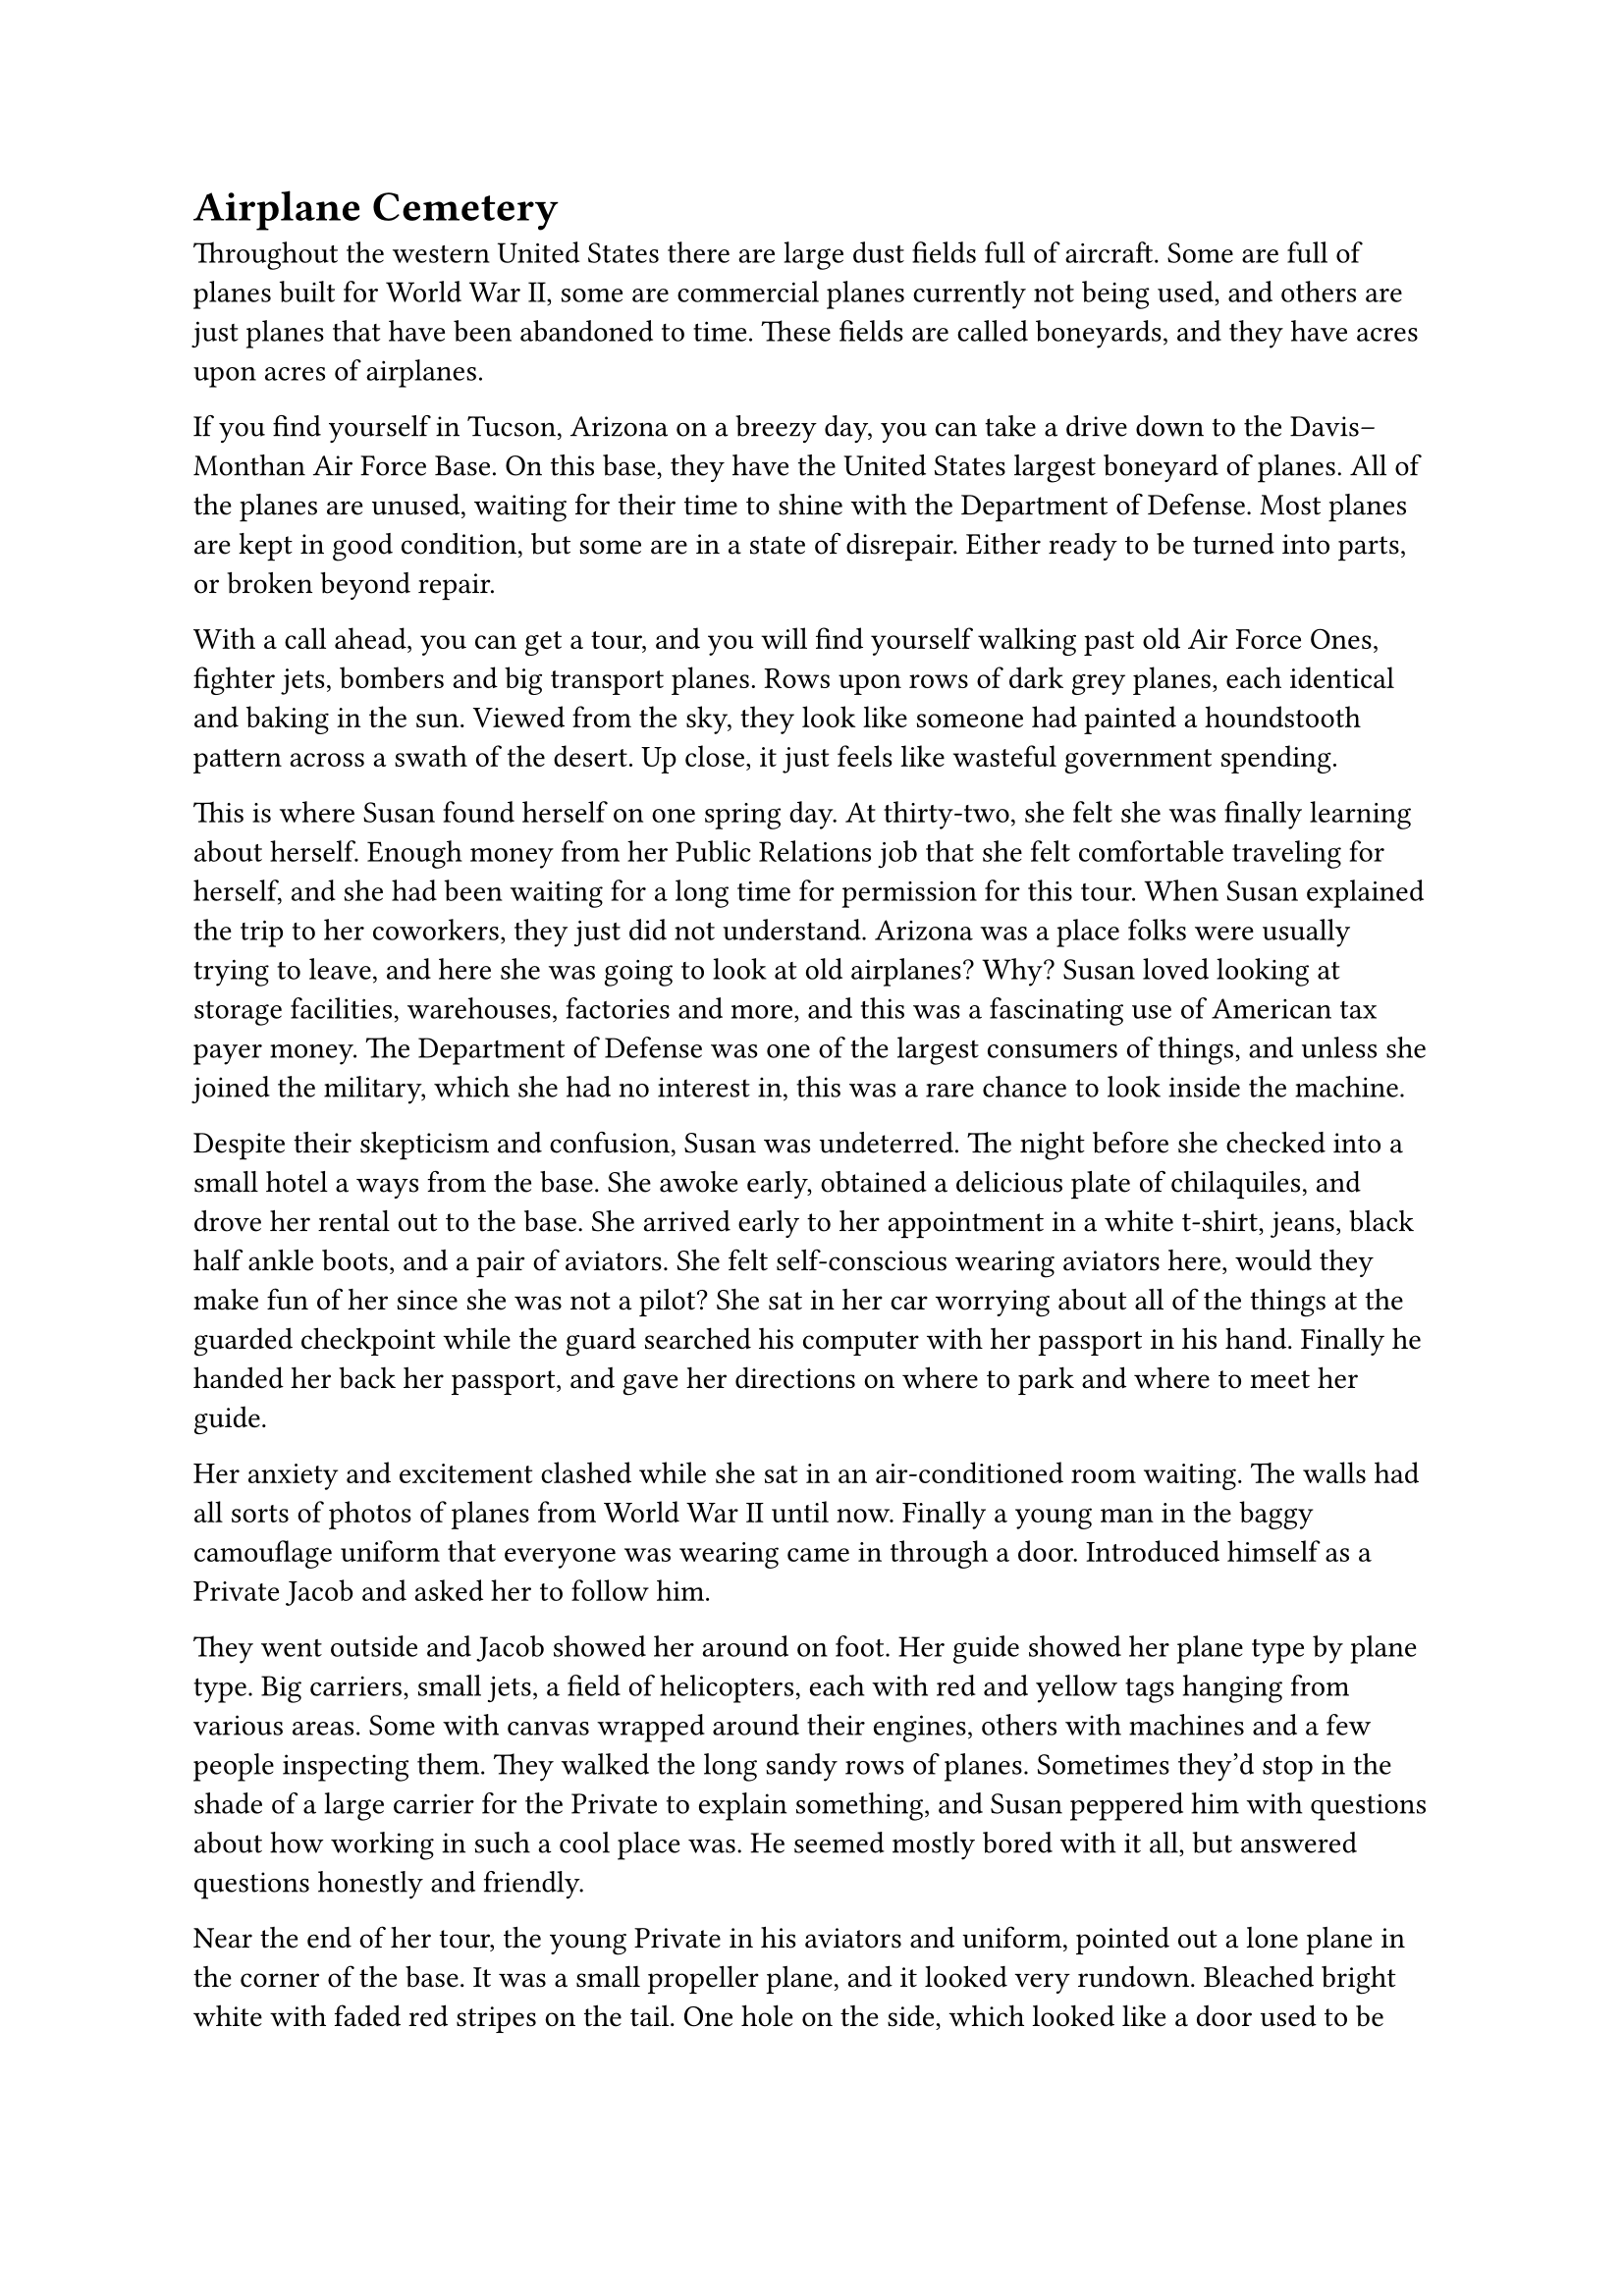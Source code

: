 = Airplane Cemetery


Throughout the western United States there are large dust fields full of aircraft. Some are full of planes built for World War II, some are commercial planes currently not being used, and others are just planes that have been abandoned to time. These fields are called boneyards, and they have acres upon acres of airplanes.

If you find yourself in Tucson, Arizona on a breezy day, you can take a drive down to the Davis–Monthan Air Force Base. On this base, they have the United States largest boneyard of planes. All of the planes are unused, waiting for their time to shine with the Department of Defense. Most planes are kept in good condition, but some are in a state of disrepair. Either ready to be turned into parts, or broken beyond repair.

With a call ahead, you can get a tour, and you will find yourself walking past old Air Force Ones, fighter jets, bombers and big transport planes. Rows upon rows of dark grey planes, each identical and baking in the sun. Viewed from the sky, they look like someone had painted a houndstooth pattern across a swath of the desert. Up close, it just feels like wasteful government spending.

This is where Susan found herself on one spring day. At thirty-two, she felt she was finally learning about herself. Enough money from her Public Relations job that she felt comfortable traveling for herself, and she had been waiting for a long time for permission for this tour. When Susan explained the trip to her coworkers, they just did not understand. Arizona was a place folks were usually trying to leave, and here she was going to look at old airplanes? Why? Susan loved looking at storage facilities, warehouses, factories and more, and this was a fascinating use of American tax payer money. The Department of Defense was one of the largest consumers of things, and unless she joined the military, which she had no interest in, this was a rare chance to look inside the machine.

Despite their skepticism and confusion, Susan was undeterred. The night before she checked into a small hotel a ways from the base. She awoke early, obtained  a delicious plate of chilaquiles, and drove her rental out to the base. She arrived early to her appointment in a white t-shirt, jeans, black half ankle boots, and a pair of aviators. She felt self-conscious wearing aviators here, would they make fun of her since she was not a pilot? She sat in her car worrying about all of the things at the guarded checkpoint while the guard searched his computer with her passport in his hand. Finally he handed her back her passport, and gave her directions on where to park and where to meet her guide.

Her anxiety and excitement clashed while she sat in an air-conditioned room waiting. The walls had all sorts of photos of planes from World War II until now. Finally a young man in the baggy camouflage uniform that everyone was wearing came in through a door. Introduced himself as a Private Jacob and asked her to follow him.

They went outside and Jacob showed her around on foot. Her guide showed her plane type by plane type. Big carriers, small jets, a field of helicopters, each with red and yellow tags hanging from various areas. Some with canvas wrapped around their engines, others with machines and a few people inspecting them. They walked the long sandy rows of planes. Sometimes they'd stop in the shade of a large carrier for the Private to explain something, and Susan peppered him with questions about how working in such a cool place was. He seemed mostly bored with it all, but answered questions honestly and friendly.

Near the end of her tour, the young Private in his aviators and uniform, pointed out a lone plane in the corner of the base. It was a small propeller plane, and it looked very rundown. Bleached bright white with faded red stripes on the tail. One hole on the side, which looked like a door used to be there. The cockpit windows had been smashed in, but five passenger windows and a rear door seemed to be intact. Despite all of the windows and wear, Susan could not see inside.

Susan asked to get closer, but the Private refused. Jacob explained that is was a 1978 C-27A Spartan. It used to belong to the Coast Guard, but crashed off the coast of Cuba in the 90s. It was haunted he explained, and no one has gone within five hundred feet of it for over twenty years, in respect for the dead. Susan raised her phone to take a photo, but the Private grabbed her arm, reminding her of the agreement she signed stating no photography while on the base. Apologies were made, and they walked back across the fields, with Susan constantly glancing back until the rows of airplanes blocked the old derelict from sight.

That night, Susan enjoyed a burrito soaked in Mole and a beer as she thought about that old derelict plane. She had sketched what she could remember. She never had much skill for drawing, but its image was so striking to her, she had to put it somewhere.

The next day, Susan goes for a hike, she wants to get a good view overlooking the base. She climbs a hill after sneaking through a farmer's property. The view is beautiful, and she snaps some panoramas with her phone. As she stares out, Susan notices the old plane again. She zooms in with her phone camera, and notices the fence behind the plane is damaged. She feels dragged, as she slowly walks down the hill towards the fence. It's a long walk, but she stops in a the shade of a few trees. She's quite hungry, and realizes that she has gone a long way from her car, and that it's getting late in the day. But as she stares at the old plane, she must keep going.

She finally makes it to the fence


#line(length: 100%, stroke: 0.5pt)

1. *Introduction/Exposition:* 
2. *Inciting Incident:* 
3. *Rising Action:* 
4. *Climax:* 
5. *Falling Action:* 
6. *Resolution/Denouement:*




